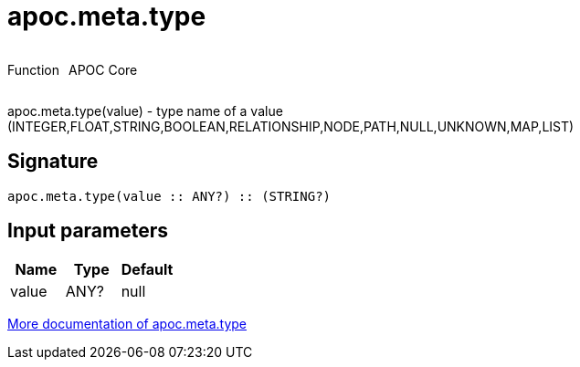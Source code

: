 ////
This file is generated by DocsTest, so don't change it!
////

= apoc.meta.type
:description: This section contains reference documentation for the apoc.meta.type function.



++++
<div style='display:flex'>
<div class='paragraph type function'><p>Function</p></div>
<div class='paragraph release core' style='margin-left:10px;'><p>APOC Core</p></div>
</div>
++++

apoc.meta.type(value) - type name of a value (INTEGER,FLOAT,STRING,BOOLEAN,RELATIONSHIP,NODE,PATH,NULL,UNKNOWN,MAP,LIST)

== Signature

[source]
----
apoc.meta.type(value :: ANY?) :: (STRING?)
----

== Input parameters
[.procedures, opts=header]
|===
| Name | Type | Default 
|value|ANY?|null
|===

xref::database-introspection/meta.adoc[More documentation of apoc.meta.type,role=more information]

